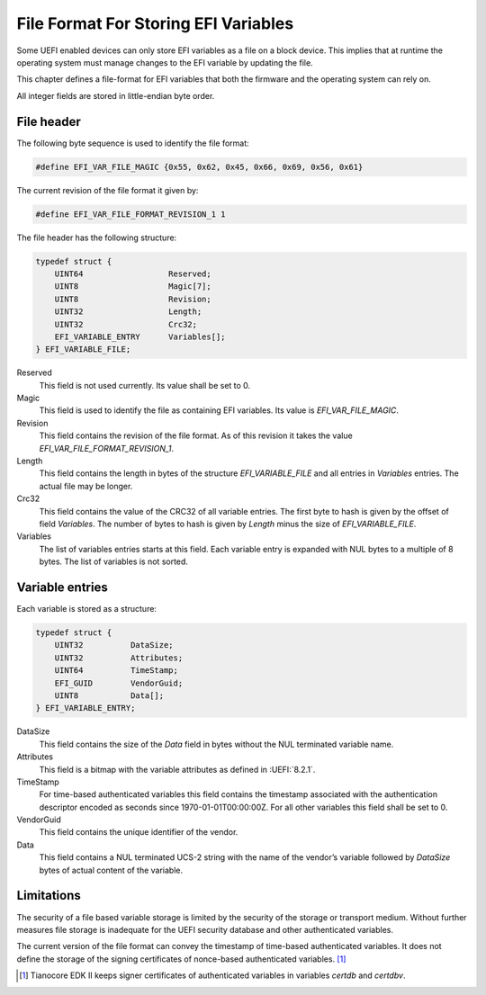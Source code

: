 .. SPDX-License-Identifier: CC-BY-SA-4.0

.. _section-efi-vars-file-format:

*************************************
File Format For Storing EFI Variables
*************************************

Some UEFI enabled devices can only store EFI variables as a file on a block
device. This implies that at runtime the operating system must manage changes
to the EFI variable by updating the file.

This chapter defines a file-format for EFI variables that both the firmware
and the operating system can rely on.

All integer fields are stored in little-endian byte order.

File header
===========

The following byte sequence is used to identify the file format:

.. code-block:: c

    #define EFI_VAR_FILE_MAGIC {0x55, 0x62, 0x45, 0x66, 0x69, 0x56, 0x61}

The current revision of the file format it given by:

.. code-block:: c

    #define EFI_VAR_FILE_FORMAT_REVISION_1 1

The file header has the following structure:

.. code-block:: c

    typedef struct {
        UINT64                  Reserved;
        UINT8                   Magic[7];
        UINT8                   Revision;
        UINT32                  Length;
        UINT32                  Crc32;
        EFI_VARIABLE_ENTRY      Variables[];
    } EFI_VARIABLE_FILE;

Reserved
    This field is not used currently. Its value shall be set to 0.

Magic
    This field is used to identify the file as containing EFI variables.
    Its value is `EFI_VAR_FILE_MAGIC`.

Revision
    This field contains the revision of the file format. As of this revision it
    takes the value `EFI_VAR_FILE_FORMAT_REVISION_1`.

Length
    This field contains the length in bytes of the structure `EFI_VARIABLE_FILE`
    and all entries in `Variables` entries. The actual file may be longer.

Crc32
    This field contains the value of the CRC32 of all variable entries.
    The first byte to hash is given by the offset of field `Variables`. The
    number of bytes to hash is given by `Length` minus the size of
    `EFI_VARIABLE_FILE`.

Variables
    The list of variables entries starts at this field. Each variable entry is
    expanded with NUL bytes to a multiple of 8 bytes. The list of variables is
    not sorted.

Variable entries
================

Each variable is stored as a structure:

.. code-block:: c

    typedef struct {
        UINT32          DataSize;
        UINT32          Attributes;
        UINT64          TimeStamp;
        EFI_GUID        VendorGuid;
        UINT8           Data[];
    } EFI_VARIABLE_ENTRY;

DataSize
    This field contains the size of the `Data` field in bytes without
    the NUL terminated variable name.

Attributes
    This field is a bitmap with the variable attributes as defined in
    :UEFI:`8.2.1`.

TimeStamp
    For time-based authenticated variables this field contains the timestamp
    associated with the authentication descriptor encoded as seconds since
    1970-01-01T00:00:00Z. For all other variables this field shall be set to 0.

VendorGuid
    This field contains the unique identifier of the vendor.

Data
    This field contains a NUL terminated UCS-2 string with the name of the
    vendor’s variable followed by `DataSize` bytes of actual content of the
    variable.

Limitations
===========

The security of a file based variable storage is limited by the security
of the storage or transport medium. Without further measures file storage
is inadequate for the UEFI security database and other authenticated
variables.

The current version of the file format can convey the timestamp of
time-based authenticated variables. It does not define the storage of the
signing certificates of nonce-based authenticated variables. [#CertNote]_

.. [#CertNote] Tianocore EDK II keeps signer certificates of authenticated
   variables in variables `certdb` and `certdbv`.
